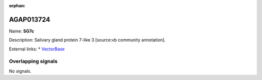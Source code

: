 :orphan:

AGAP013724
=============



Name: **SG7c**

Description: Salivary gland protein 7-like 3 [source:vb community annotation].

External links:
* `VectorBase <https://www.vectorbase.org/Anopheles_gambiae/Gene/Summary?g=AGAP013724>`_

Overlapping signals
-------------------



No signals.


